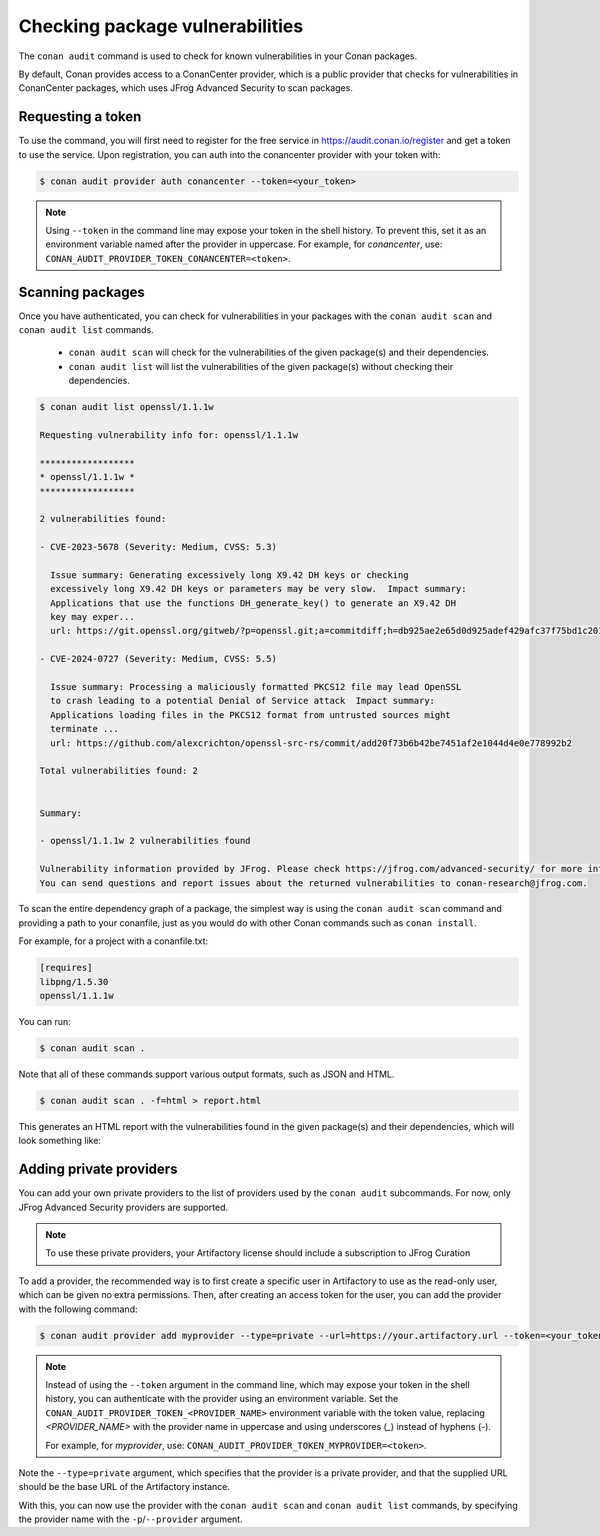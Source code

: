 .. _devops_audit:

Checking package vulnerabilities
================================

The ``conan audit`` command is used to check for known vulnerabilities in your Conan packages.

By default, Conan provides access to a ConanCenter provider, which is a public provider that checks
for vulnerabilities in ConanCenter packages, which uses JFrog Advanced Security to scan packages.


Requesting a token
------------------

To use the command, you will first need to register for the free service in https://audit.conan.io/register and
get a token to use the service. Upon registration, you can auth into the conancenter provider with your token with:

.. code-block:: bash

    $ conan audit provider auth conancenter --token=<your_token>

.. note::

   Using ``--token`` in the command line may expose your token in the shell history. To
   prevent this, set it as an environment variable named after the provider in uppercase.
   For example, for `conancenter`, use:
   ``CONAN_AUDIT_PROVIDER_TOKEN_CONANCENTER=<token>``.


Scanning packages
-----------------

Once you have authenticated, you can check for vulnerabilities in your packages with the
``conan audit scan`` and ``conan audit list`` commands.

 - ``conan audit scan`` will check for the vulnerabilities of the given package(s) and their dependencies.
 - ``conan audit list`` will list the vulnerabilities of the given package(s) without checking their dependencies.

.. code-block:: bash

    $ conan audit list openssl/1.1.1w

    Requesting vulnerability info for: openssl/1.1.1w

    ******************
    * openssl/1.1.1w *
    ******************

    2 vulnerabilities found:

    - CVE-2023-5678 (Severity: Medium, CVSS: 5.3)

      Issue summary: Generating excessively long X9.42 DH keys or checking
      excessively long X9.42 DH keys or parameters may be very slow.  Impact summary:
      Applications that use the functions DH_generate_key() to generate an X9.42 DH
      key may exper...
      url: https://git.openssl.org/gitweb/?p=openssl.git;a=commitdiff;h=db925ae2e65d0d925adef429afc37f75bd1c2017

    - CVE-2024-0727 (Severity: Medium, CVSS: 5.5)

      Issue summary: Processing a maliciously formatted PKCS12 file may lead OpenSSL
      to crash leading to a potential Denial of Service attack  Impact summary:
      Applications loading files in the PKCS12 format from untrusted sources might
      terminate ...
      url: https://github.com/alexcrichton/openssl-src-rs/commit/add20f73b6b42be7451af2e1044d4e0e778992b2

    Total vulnerabilities found: 2


    Summary:

    - openssl/1.1.1w 2 vulnerabilities found

    Vulnerability information provided by JFrog. Please check https://jfrog.com/advanced-security/ for more information.
    You can send questions and report issues about the returned vulnerabilities to conan-research@jfrog.com.


To scan the entire dependency graph of a package, the simplest way is using the ``conan audit scan`` command
and providing a path to your conanfile, just as you would do with other Conan commands such as ``conan install``.

For example, for a project with a conanfile.txt:

.. code-block:: ini

    [requires]
    libpng/1.5.30
    openssl/1.1.1w


You can run:

.. code-block::

    $ conan audit scan .


Note that all of these commands support various output formats, such as JSON and HTML.

.. code-block::

    $ conan audit scan . -f=html > report.html

This generates an HTML report with the vulnerabilities found in the given package(s) and their dependencies,
which will look something like:

.. image:: ../images/devops/audit-report.png
    :width: 100%
    :align: center
    :alt: Conan audit report

.. _devops_audit_private_providers:

Adding private providers
------------------------

You can add your own private providers to the list of providers used by the ``conan audit`` subcommands.
For now, only JFrog Advanced Security providers are supported.

.. note::

   To use these private providers, your Artifactory license should include a subscription to JFrog Curation


To add a provider, the recommended way is to first create a specific user in Artifactory to use as the read-only user,
which can be given no extra permissions. Then, after creating an access token for the user, you can add the provider
with the following command:

.. code-block:: bash

    $ conan audit provider add myprovider --type=private --url=https://your.artifactory.url --token=<your_token>


.. note::

   Instead of using the ``--token`` argument in the command line, which may expose your
   token in the shell history, you can authenticate with the provider using an environment
   variable. Set the ``CONAN_AUDIT_PROVIDER_TOKEN_<PROVIDER_NAME>`` environment variable
   with the token value, replacing `<PROVIDER_NAME>` with the provider name in uppercase
   and using underscores (`_`) instead of hyphens (`-`). 

   For example, for `myprovider`, use: ``CONAN_AUDIT_PROVIDER_TOKEN_MYPROVIDER=<token>``.


Note the ``--type=private`` argument, which specifies that the provider is a private provider, and that the supplied URL
should be the base URL of the Artifactory instance.

With this, you can now use the provider with the ``conan audit scan`` and ``conan audit list`` commands, by specifying
the provider name with the ``-p``/``--provider`` argument.

.. seealso::

    - Please check the :ref:`conan audit command reference <security>` for other security
      related features.
